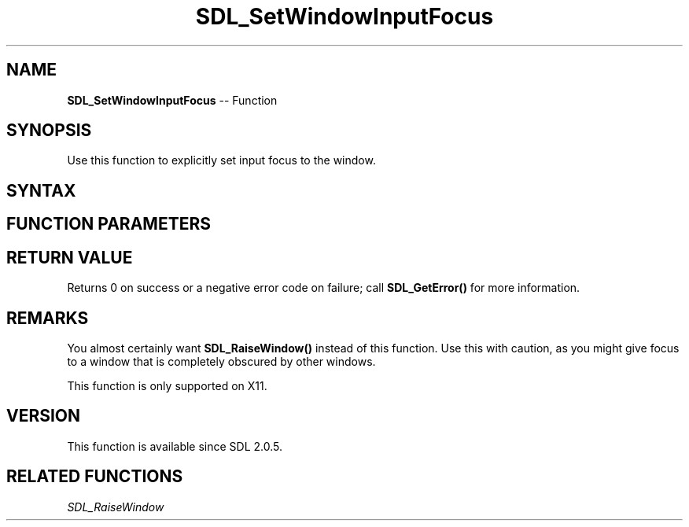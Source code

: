 .TH SDL_SetWindowInputFocus 3 "2018.10.07" "https://github.com/haxpor/sdl2-manpage" "SDL2"
.SH NAME
\fBSDL_SetWindowInputFocus\fR -- Function

.SH SYNOPSIS
Use this function to explicitly set input focus to the window.

.SH SYNTAX
.TS
tab(:) allbox;
a.
T{
.nf
int SDL_SetWindowInputFocus(SDL_Window*   window)
.fi
T}
.TE

.SH FUNCTION PARAMETERS
.TS
tab(:) allbox;
ab l.
window:T{
the window that should get the input focus
T}
.TE

.SH RETURN VALUE
Returns 0 on success or a negative error code on failure; call \fBSDL_GetError()\fR for more information.

.SH REMARKS
You almost certainly want \fBSDL_RaiseWindow()\fR instead of this function. Use this with caution, as you might give focus to a window that is completely obscured by other windows.

This function is only supported on X11.

.SH VERSION
This function is available since SDL 2.0.5.

.SH RELATED FUNCTIONS
\fISDL_RaiseWindow\fR
